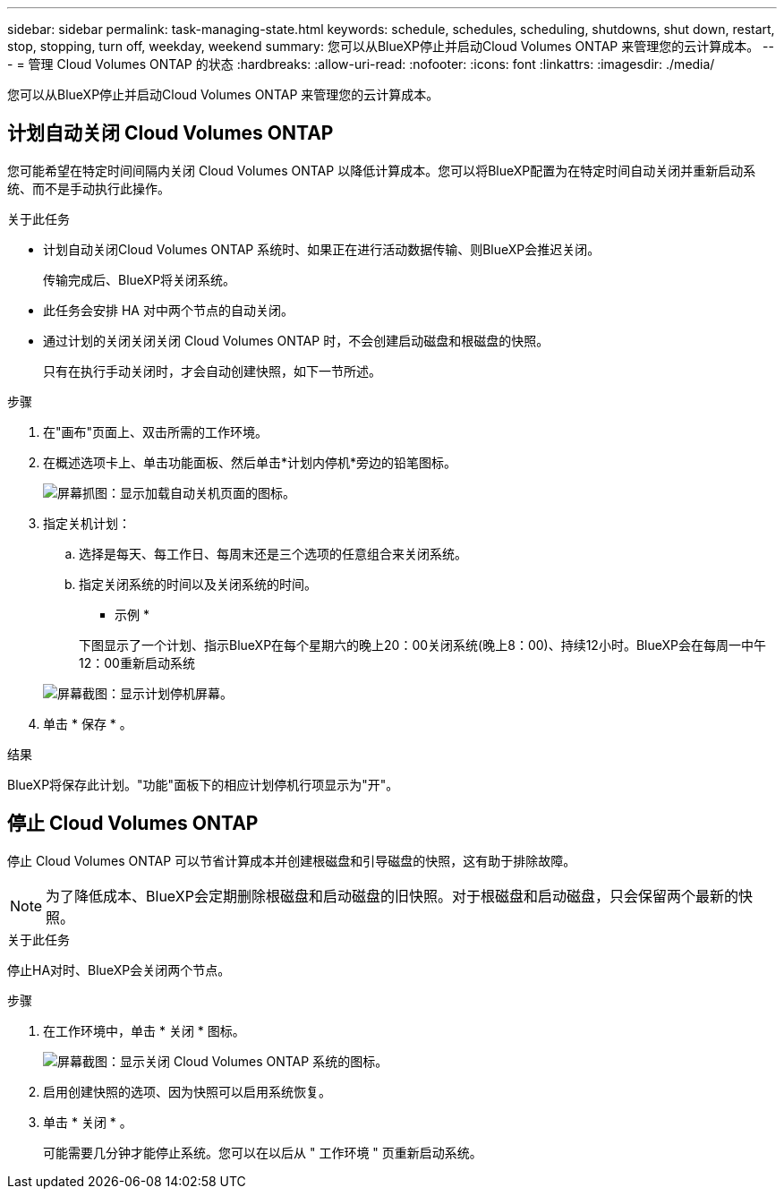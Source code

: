 ---
sidebar: sidebar 
permalink: task-managing-state.html 
keywords: schedule, schedules, scheduling, shutdowns, shut down, restart, stop, stopping, turn off, weekday, weekend 
summary: 您可以从BlueXP停止并启动Cloud Volumes ONTAP 来管理您的云计算成本。 
---
= 管理 Cloud Volumes ONTAP 的状态
:hardbreaks:
:allow-uri-read: 
:nofooter: 
:icons: font
:linkattrs: 
:imagesdir: ./media/


[role="lead"]
您可以从BlueXP停止并启动Cloud Volumes ONTAP 来管理您的云计算成本。



== 计划自动关闭 Cloud Volumes ONTAP

您可能希望在特定时间间隔内关闭 Cloud Volumes ONTAP 以降低计算成本。您可以将BlueXP配置为在特定时间自动关闭并重新启动系统、而不是手动执行此操作。

.关于此任务
* 计划自动关闭Cloud Volumes ONTAP 系统时、如果正在进行活动数据传输、则BlueXP会推迟关闭。
+
传输完成后、BlueXP将关闭系统。

* 此任务会安排 HA 对中两个节点的自动关闭。
* 通过计划的关闭关闭关闭 Cloud Volumes ONTAP 时，不会创建启动磁盘和根磁盘的快照。
+
只有在执行手动关闭时，才会自动创建快照，如下一节所述。



.步骤
. 在"画布"页面上、双击所需的工作环境。
. 在概述选项卡上、单击功能面板、然后单击*计划内停机*旁边的铅笔图标。
+
image:screenshot_schedule_downtime.png["屏幕抓图：显示加载自动关机页面的图标。"]

. 指定关机计划：
+
.. 选择是每天、每工作日、每周末还是三个选项的任意组合来关闭系统。
.. 指定关闭系统的时间以及关闭系统的时间。
+
* 示例 *

+
下图显示了一个计划、指示BlueXP在每个星期六的晚上20：00关闭系统(晚上8：00)、持续12小时。BlueXP会在每周一中午12：00重新启动系统

+
image:screenshot_schedule_downtime_window.png["屏幕截图：显示计划停机屏幕。"]



. 单击 * 保存 * 。


.结果
BlueXP将保存此计划。"功能"面板下的相应计划停机行项显示为"开"。



== 停止 Cloud Volumes ONTAP

停止 Cloud Volumes ONTAP 可以节省计算成本并创建根磁盘和引导磁盘的快照，这有助于排除故障。


NOTE: 为了降低成本、BlueXP会定期删除根磁盘和启动磁盘的旧快照。对于根磁盘和启动磁盘，只会保留两个最新的快照。

.关于此任务
停止HA对时、BlueXP会关闭两个节点。

.步骤
. 在工作环境中，单击 * 关闭 * 图标。
+
image:screenshot_turn_off_redesign.png["屏幕截图：显示关闭 Cloud Volumes ONTAP 系统的图标。"]

. 启用创建快照的选项、因为快照可以启用系统恢复。
. 单击 * 关闭 * 。
+
可能需要几分钟才能停止系统。您可以在以后从 " 工作环境 " 页重新启动系统。


